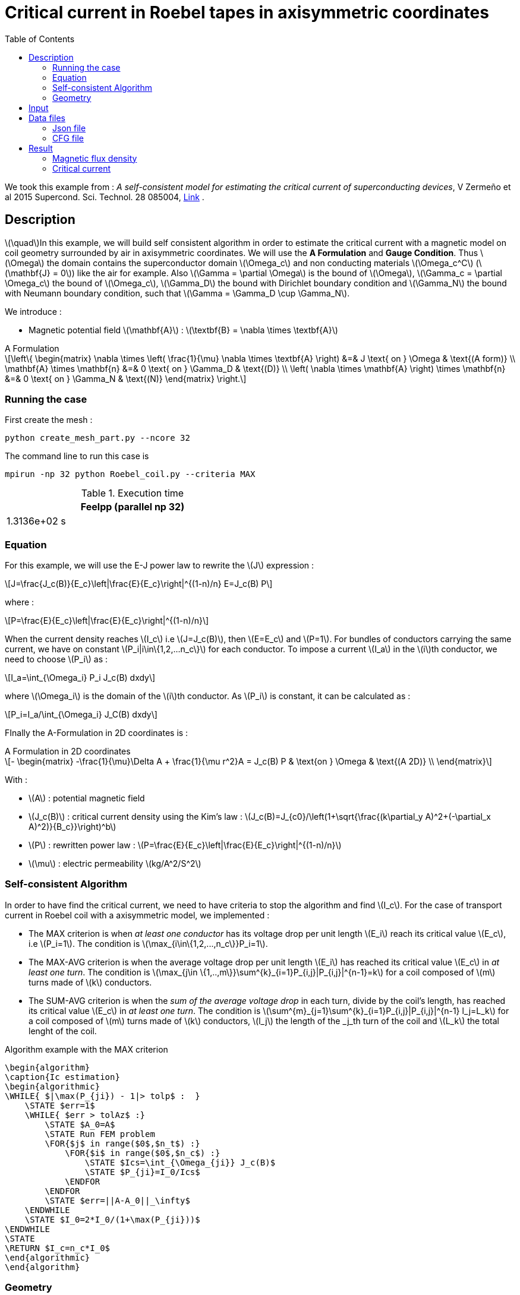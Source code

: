 :page-plotly: true
:page-vtkjs: true


= Critical current in Roebel tapes in axisymmetric coordinates
:page-tags: roebel
:page-illustration: Examples/roebel_A_axi_B_2.png
:description: Self-consistent python algorithm to find the critical current Ic, using a magnetic static model on a HTS Roebel coil geometry surrounded by air in axisymmetric coordinates using the A Formulation and the E-J power law
:stem: latexmath
:toc: left

:uri-data: https://github.com/feelpp/feelpp-hts/blob/master/src/cases
:uri-data-edit: https://github.com/feelpp/feelpp-hts/edit/master/src/cases

We took this example from : [[Zermeno]] _A self-consistent model for estimating the critical current of superconducting devices_, V Zermeño et al 2015 Supercond. Sci. Technol. 28 085004, https://www.htsmodelling.com/?page_id=748#Ps_model[Link] .

== Description
stem:[\quad]In this example, we will build self consistent algorithm in order to estimate the critical current with a magnetic model on coil geometry surrounded by air in axisymmetric coordinates. We will use the *A Formulation* and *Gauge Condition*.
Thus stem:[\Omega] the domain contains the superconductor domain stem:[\Omega_c] and non conducting materials stem:[\Omega_c^C] (stem:[\mathbf{J} = 0]) like the air for example. Also stem:[\Gamma = \partial \Omega] is the bound of stem:[\Omega], stem:[\Gamma_c = \partial \Omega_c] the bound of stem:[\Omega_c], stem:[\Gamma_D] the bound with Dirichlet boundary condition and stem:[\Gamma_N] the bound with Neumann boundary condition, such that stem:[\Gamma = \Gamma_D \cup \Gamma_N].

We introduce : 

* Magnetic potential field stem:[\mathbf{A}] : stem:[\textbf{B} = \nabla \times \textbf{A}]


[example,caption="",title="A Formulation"]
[[a_formulation]]
====
[stem]
++++
\left\{ \begin{matrix}
	\nabla \times \left( \frac{1}{\mu} \nabla \times \textbf{A} \right)    &=& J \text{ on } \Omega & \text{(A form)} \\
	\mathbf{A} \times \mathbf{n} &=& 0 \text{ on } \Gamma_D & \text{(D)} \\
	\left( \nabla \times \mathbf{A} \right) \times \mathbf{n} &=& 0 \text{ on } \Gamma_N & \text{(N)}
\end{matrix} \right.
++++
====


=== Running the case

First create the mesh :

[[command-line]]
[source,mpirun]
----
python create_mesh_part.py --ncore 32
----

// ++++
// <button class="btn" data-clipboard-target="#command-line">
// Copy command line to clipboard
// </button>
// ++++

The command line to run this case is

[[command-line2]]
[source,mpirun]
----
mpirun -np 32 python Roebel_coil.py --criteria MAX
----

// ++++
// <button class="btn" data-clipboard-target="#command-line">
// Copy command line to clipboard
// </button>
// ++++

.Execution time
[width="50%",options="header,footer"]
|====================
| Feelpp (parallel np 32) 
| 1.3136e+02 s 
|====================

=== Equation 

For this example, we will use the E-J power law to rewrite the stem:[J] expression :

[stem]
++++
J=\frac{J_c(B)}{E_c}\left|\frac{E}{E_c}\right|^{(1-n)/n} E=J_c(B) P
++++
where :
[stem]
++++
P=\frac{E}{E_c}\left|\frac{E}{E_c}\right|^{(1-n)/n}
++++

When the current density reaches stem:[I_c] i.e stem:[J=J_c(B)], then stem:[E=E_c] and stem:[P=1]. For bundles of conductors carrying the same current, we have on constant stem:[P_i|i\in\{1,2,...n_c\}] for each conductor. To impose a current stem:[I_a] in the stem:[i]th conductor, we need to choose stem:[P_i] as :

[stem]
++++
I_a=\int_{\Omega_i} P_i J_c(B) dxdy
++++

where stem:[\Omega_i] is the domain of the stem:[i]th conductor. As stem:[P_i] is constant, it can be calculated as :

[stem]
++++
P_i=I_a/\int_{\Omega_i} J_C(B) dxdy
++++

FInally the  A-Formulation in 2D coordinates is :

[example,caption="",title="A Formulation in 2D coordinates"]
====
[stem]
++++
- \begin{matrix}
    -\frac{1}{\mu}\Delta A  + \frac{1}{\mu r^2}A   =  J_c(B) P & \text{on } \Omega & \text{(A 2D)} \\
\end{matrix} 
++++

With : 

* stem:[A] : potential magnetic field

* stem:[J_c(B)] : critical current density using the Kim's law : stem:[J_c(B)=J_{c0}/\left(1+\sqrt{\frac{(k\partial_y A)^2+(-\partial_x A)^2)}{B_c}}\right)^b]

* stem:[P] : rewritten power law :
stem:[P=\frac{E}{E_c}\left|\frac{E}{E_c}\right|^{(1-n)/n}]

* stem:[\mu] : electric permeability stem:[kg/A^2/S^2]
====

=== Self-consistent Algorithm

In order to have find the critical current, we need to have criteria to stop the algorithm and find stem:[I_c]. For the case of transport current in Roebel coil with a axisymmetric model, we implemented :

* The MAX criterion is when _at least one conductor_ has its voltage drop per unit length stem:[E_i] reach its critical value stem:[E_c], i.e stem:[P_i=1]. The condition is stem:[\max_{i\in\{1,2,...,n_c\}}P_i=1]. 

* The MAX-AVG criterion is when the average voltage drop per unit length stem:[E_i] has reached its critical value stem:[E_c] in _at least one turn_. The condition is stem:[\max_{j\in \{1,..,m\}}\sum^{k}_{i=1}P_{i,j}|P_{i,j}|^{n-1}=k] for a coil composed of stem:[m] turns made of stem:[k] conductors.

* The SUM-AVG criterion is when the _sum of the average voltage drop_ in each turn, divide by the coil's length, has reached its critical value stem:[E_c] in _at least one turn_. The condition is stem:[\sum^{m}_{j=1}\sum^{k}_{i=1}P_{i,j}|P_{i,j}|^{n-1} l_j=L_k] for a coil composed of stem:[m] turns made of stem:[k] conductors, stem:[l_j] the length of the _j_th turn of the coil and stem:[L_k] the total lenght of the coil.


.Algorithm example with the MAX criterion
[.pseudocode]
....
\begin{algorithm}
\caption{Ic estimation}
\begin{algorithmic}
\WHILE{ $|\max(P_{ji}) - 1|> tolp$ :  }   
    \STATE $err=1$
    \WHILE{ $err > tolAz$ :}
        \STATE $A_0=A$ 
        \STATE Run FEM problem
        \FOR{$j$ in range($0$,$n_t$) :} 
            \FOR{$i$ in range($0$,$n_c$) :} 
                \STATE $Ics=\int_{\Omega_{ji}} J_c(B)$             
                \STATE $P_{ji}=I_0/Ics$
            \ENDFOR
        \ENDFOR
        \STATE $err=||A-A_0||_\infty$
    \ENDWHILE
    \STATE $I_0=2*I_0/(1+\max(P_{ji}))$
\ENDWHILE
\STATE
\RETURN $I_c=n_c*I_0$
\end{algorithmic}
\end{algorithm}
....

=== Geometry

.Geometry with GMSH
[cols="a,a"]
|===
|image::Roebel/A-Formulation/cfpdes_axi/roebel_axi.png[,width=600]
|image::Roebel/A-Formulation/cfpdes_axi/roebel_axi_zoom.png[,width=600]
|===

.Mesh with GMSH
|====
|image:Roebel/A-Formulation/cfpdes_axi/roebel_axi_mesh.png[,width=600]
|====

== Input

.Feelpp Model Parameter table

[width="100%",options="header,footer"]
|====================
| Notation | Description  | Value  | Unit  | Note
5+s|Paramètres globale
|stem:[A] | magnetic potential field | |stem:[T m] |

5+s|Air
| stem:[\mu=\mu_0] | magnetic permeability of vacuum | stem:[4\pi.10^{-7}] | stem:[kg \, m / A^2 / S^2] |

5+s|Conductors
| stem:[\mu=\mu_0] | magnetic permeability of vacuum | stem:[4\pi.10^{-7}] | stem:[kg \, m / A^2 / S^2] |
| stem:[J_c(B)] | critical current density using the Kim's law | stem:[J_{c0}/\left(1+\sqrt{\frac{(k\partial_y A)^2+(-\partial_x A)^2)}{B_c}}\right)^b] | stem:[A/m^2] |
| stem:[p] | constant parameter resulting for the rewritten power law  |  |  |
| stem:[E_c] | threshold electric field | stem:[10^{-4}] |stem:[V/m] |
| stem:[n] | material dependent exponent | stem:[21] | |

|====================

.Python Algorithm Parameter table

[width="100%",options="header,footer"]
|====================
| Notation | Description  | Value  | Unit  | Note
|stem:[ns] | number of conductors in one turn | 10 | |
|stem:[nt] | number of turns | 10 | |
|stem:[I_0] | initial tranported current | 85.5 | stem:[A] |
|stem:[tolAz] | tolerance for self-consistency WHILE loop | 1e-9 |  |
|stem:[tolp] | tolerance for Ic criterion | 1e-9 |  |
| stem:[E_c] | threshold electric field | stem:[10^{-4}] |stem:[V/m] |
| stem:[n] | material dependent exponent | stem:[21] | |
|====================


== Data files

The case data files are available in Github link:{uri-data}/Roebel_cables/A-Formulation/cfpdes_axis_static[here]

* link:{uri-data}/Roebel_cables/A-Formulation/cfpdes_axis_static/Roebel_coil.cfg[CFG file] - [link:{uri-data-edit}/Roebel_cables/A-Formulation/cfpdes_axis_static/Roebel_coil.cfg[Edit the file]]
* link:{uri-data}/Roebel_cables/A-Formulation/cfpdes_axis_static/Roebel_coil.json[JSON file] - [link:{uri-data-edit}/Roebel_cables/A-Formulation/cfpdes_axis_static/Robel.json[Edit the file]]
* link:{uri-data}/Roebel_cables/A-Formulation/cfpdes_axis_static/Roebel_coil.py[PY file] - [link:{uri-data-edit}/Roebel_cables/A-Formulation/cfpdes_axis_static/Robel.py[Edit the file]]


=== Json file

==== Mesh

This section of the Model JSON file setup the mesh. It will also load the previous field for the stem:[L_\infty] error norm :
 
//.Example of Materials section
[source,json]
----
"Meshes":
    {
        "cfpdes":
        {
            "Import":
            {
                "filename":"$cfgdir/Roebel_coil_p32.json"<1>
            }
        },
        "Fields": {
            "v": {<2>
                "filename": "$cfgdir/feelppdb/np_$np/magnetic.save/A.h5",
                "basis": "Pch1"
            },
            "P": {<3>
                "filename": "$cfgdir/P.h5",
                "basis": "Pch1"
            }
        }
    },
----
<1> the geometric file
<2> loading field from previous iteration
<3> loading finite element field containing all the P

==== Materials

This section of the Model JSON file defines material properties linking the Physical Entities in the mesh data structures to these properties.

//.Example of Materials section
[source,json]
----
"Materials":
    "Conductor": {
            "markers": [<2>
                "tape_00",
                "tape_01",
                "tape_02",
                "tape_03",
                "tape_04",
                .
                .
                .
                "tape_89"
            ],
            "normB": "sqrt((-magnetic_grad_A_rt_1)^2+(magnetic_grad_A_rt_0+magnetic_A_rt/x)^2):magnetic_grad_A_rt_0:magnetic_grad_A_rt_1:magnetic_A_rt:x",
            "theta": "atan2((magnetic_grad_A_rt_0+magnetic_A_rt/x),(-magnetic_grad_A_rt_1)):magnetic_grad_A_rt_0:magnetic_grad_A_rt_1:magnetic_A_rt:x",
            "fab": "sqrt(cos(theta+pi/2)^2 + uab^2*sin(theta+pi/2)^2):theta:uab",
            "fc": "sqrt(sin(theta+pi/2)^2 + uc^2*cos(theta+pi/2)^2):theta:uc",
            "fi": "sqrt(cos(theta+pi/2)^2 + ui^2*sin(theta+pi/2)^2):theta:ui",
            "Jcab": "J0p/(1+normB*fab/B0ab)^betajc:J0p:normB:fab:B0ab:betajc",
            "Jcc": "J0p/(1+normB*fc/B0c)^betajc:J0p:normB:fc:B0c:betajc",
            "Jci": "J0i/(1+normB*fi/B0i)^alphajc:J0i:normB:fi:B0i:alphajc",
            "JcB": "max(Jcab,max(Jci,Jcc)):Jcab:Jcc:Jci",
            "p": "meshes_cfpdes_fields_P:meshes_cfpdes_fields_P",<3>
            "J": "JcB*p:JcB:p"
        },
        "Air": {<1>

        }
    },
----
<1> gives the name of the physical entity (here `Physical Surface`) associated to the Material.
<2> the physical entities (associated to the mesh) to which the material is applied
<3> loading a different parameter stem:[P] for each conductor.

The fit formula for the critical current density stem:[J_c(B)] used here is described in _E Pardo et al 2011 Supercond. Sci. Technol. 24 065007_

==== Models

This section of the Model JSON file defines material properties linking the Physical Entities in the mesh data structures to these properties.

//.Example of Materials section
[source,json]
----
"Models":<1>
    {
        "cfpdes":{
            "equations":"magnetic"<2>
        },
        "magnetic":{<3>
            "common":{
                "setup":{
                    "unknown":
                    {
                        "basis":"Pch1",<4>
                        "name":"A",<5>
                        "symbol":"A"<6>
                    }
                }
            },
            "models":[<7>
                {<8>
                    "name": "magnetic_Conductor",
                    "materials": ["Conductor"],<9>
                    "setup": {
                        "coefficients": {<10>
                            "c": "x/mu:x:mu",
                            "a": "1/mu/x:mu:x",
                            "f": "materials_Conductor_J*x:x:materials_Conductor_J"
                        }
                    }
                },{<8>
                    "name":"magnetic_Air",
                    "materials":"Air",<9>
                    "setup":{
                        "coefficients":{<10>
                            "c":"1/mu:mu"
                        }
                    }
                }
            ]
        }
    },
----
<1> start section `Models` defined by the toolbox to define the main configuration and particularly the set of equations to be solved
<2> set of equations to be solved
<3> toolbox keyword that allows identifying the kind of model
<4> equation unknown's basis
<5> equation unknown's name
<6> equation unknown's symbol
<7> models for the different materials
<8> start JSON object of first model
<9> list of materials associated to the model
<10> CFPDES coefficients




==== Boundary Conditions

This section of the Model JSON file defines the boundary conditions.

[source,json]
----
"BoundaryConditions":
    {
        "magnetic": <1>
        {
            "Dirichlet": <2>
            {
                "magdir":
                {
                    "markers": ["Exterior_boundary","ZAxis"],<3>
                    "expr":"0"
                }
            }
        }
    },
----
<1> the field name of the toolbox to which the boundary condition is associated
<2> the type of boundary condition to apply, here `Dirichlet`
<3> the physical entity (associated to the mesh) to which the condition is applied


==== Post Process
[source,json]
----
"PostProcess":{
        "use-model-name":1,
        "cfpdes":{<1>
            "Exports":{<2>
                "fields":["A"],<3>
                "expr":{<4>
                    "B":{<5>
                        "expr":"{-magnetic_grad_A_1,magnetic_grad_A_0+magnetic_A/x}
                                :magnetic_grad_A_0:magnetic_grad_A_1:magnetic_A:x",
                        "representation":["element"]
                    },
                    "J":{<6>
                        "expr": "materials_J:materials_J",
                        "markers": [
                            "tape_00","tape_01","tape_02","tape_03","tape_04","tape_05","tape_06","tape_07","tape_08","tape_09",
                            "tape_10","tape_11","tape_12","tape_13","tape_14","tape_15","tape_16","tape_17","tape_18","tape_19",
                            "tape_20","tape_21","tape_22","tape_23","tape_24","tape_25","tape_26","tape_27","tape_28","tape_29",
                            "tape_30","tape_31","tape_32","tape_33","tape_34","tape_35","tape_36","tape_37","tape_38","tape_39",
                            "tape_40","tape_41","tape_42","tape_43","tape_44","tape_45","tape_46","tape_47","tape_48","tape_49",
                            "tape_50","tape_51","tape_52","tape_53","tape_54","tape_55","tape_56","tape_57","tape_58","tape_59",
                            "tape_60","tape_61","tape_62","tape_63","tape_64","tape_65","tape_66","tape_67","tape_68","tape_69",
                            "tape_70","tape_71","tape_72","tape_73","tape_74","tape_75","tape_76","tape_77","tape_78","tape_79",
                            "tape_80","tape_81","tape_82","tape_83","tape_84","tape_85","tape_86","tape_87","tape_88","tape_89"
                        ]<7>
                    }
                }
            },
            "Measures": {<8>
                "Statistics": {
                    "Ics_%1%": {<9>
                        "type": "integrate",<10>
                        "expr": "materials_%1%_JcB:materials_%1%_JcB",
                        "markers": "%1%",<11>
                        "index1": [<12>
                            "tape_00","tape_01","tape_02","tape_03","tape_04","tape_05","tape_06","tape_07","tape_08","tape_09",
                            "tape_10","tape_11","tape_12","tape_13","tape_14","tape_15","tape_16","tape_17","tape_18","tape_19",
                            "tape_20","tape_21","tape_22","tape_23","tape_24","tape_25","tape_26","tape_27","tape_28","tape_29",
                            "tape_30","tape_31","tape_32","tape_33","tape_34","tape_35","tape_36","tape_37","tape_38","tape_39",
                            "tape_40","tape_41","tape_42","tape_43","tape_44","tape_45","tape_46","tape_47","tape_48","tape_49",
                            "tape_50","tape_51","tape_52","tape_53","tape_54","tape_55","tape_56","tape_57","tape_58","tape_59",
                            "tape_60","tape_61","tape_62","tape_63","tape_64","tape_65","tape_66","tape_67","tape_68","tape_69",
                            "tape_70","tape_71","tape_72","tape_73","tape_74","tape_75","tape_76","tape_77","tape_78","tape_79",
                            "tape_80","tape_81","tape_82","tape_83","tape_84","tape_85","tape_86","tape_87","tape_88","tape_89"
                        ]
                    },
                    "Linf": {<9>
                        "type": "max",<10>
                        "expr": "abs(magnetic_A-meshes_cfpdes_fields_v):magnetic_A:meshes_cfpdes_fields_v",
                        "markers": [
                            "tape_00","tape_01","tape_02","tape_03","tape_04","tape_05","tape_06","tape_07","tape_08","tape_09",
                            "tape_10","tape_11","tape_12","tape_13","tape_14","tape_15","tape_16","tape_17","tape_18","tape_19",
                            "tape_20","tape_21","tape_22","tape_23","tape_24","tape_25","tape_26","tape_27","tape_28","tape_29",
                            "tape_30","tape_31","tape_32","tape_33","tape_34","tape_35","tape_36","tape_37","tape_38","tape_39",
                            "tape_40","tape_41","tape_42","tape_43","tape_44","tape_45","tape_46","tape_47","tape_48","tape_49",
                            "tape_50","tape_51","tape_52","tape_53","tape_54","tape_55","tape_56","tape_57","tape_58","tape_59",
                            "tape_60","tape_61","tape_62","tape_63","tape_64","tape_65","tape_66","tape_67","tape_68","tape_69",
                            "tape_70","tape_71","tape_72","tape_73","tape_74","tape_75","tape_76","tape_77","tape_78","tape_79",
                            "tape_80","tape_81","tape_82","tape_83","tape_84","tape_85","tape_86","tape_87","tape_88","tape_89",
                            "Air"
                        ]<11>
                    }
                }
            }
        },
        "magnetic": {<1>
            "Save": {<13>
                "Fields": {
                    "names": ["A"],<14>
                    "format": "hdf5"<15>
                }
            }
        }
    }
}
----
<1> the field name of the toolbox to which the post-processing is associated
<2> the `Exports` identifies the toolbox fields that have to be exported for visualisation
<3> the list of fields to be exported
<4> the list of expressions assiocated to the fields to be exported
<5> `B` is for the magnetic flux density
<6> `J_z` is for the current density
<7> the physical entity (associated to the mesh) to which the expression is applied
<8> the `Measure` identifies the quantities tht will be computed after the solve. The values computed are stored in a CSV files.
<9> the name associated with the Statistics computation
<10> the Statistics type
<11> the mesh marker where the Statistics is computed. This entry can be a vector of marker
<12> index that wil replace %1%
<13> storing the field for the next iteration of the algorithm
<14> the names of fields that we want to save (can be a name or a vector of name)
<15> the format used ("hdf5")

=== CFG file

The Model CFG (`.cfg`) files allow to pass command line options to {feelpp} applications. In particular, it allows to  define the solution strategy and configure the linear/non-linear algebraic solvers.

The Cfg file used is
----
directory=feelpp-hts/Roebel_Cables/cfpdes_axis<1>

case.dimension=2<2>

[cfpdes]<3>
filename=$cfgdir/Roebel_coil.json<4>

verbose_solvertimer=1<5>
solver=Picard-OLD<6>

snes-monitor=1<7>
ksp-monitor=1<8>
snes-maxit=600<9>

----
<1> the directory where the results are exported
<2>	the dimension of the application, by default 3D
<3> toolbox prefix
<4> the associated Json file
<5> information on solver time
<6> the non-linear solver
<7> snes-monitor
<8> ksp-monitor
<9> maximum number of iteration


== Result


=== Magnetic flux density


image::Roebel/A-Formulation/cfpdes_axi/roebel_A_axi_stat_B.png[,width=800,title="Magnetic flux density stem:[B (T)]]

=== Critical current

|====================
| MAX criterion | MAX-AVG criterion | SUM-AVG criterion 
| stem:[I_c=493.8300771006914 A]  | stem:[I_c=511.6334601807369 A] | stem:[Ic= 541.6612911585148 A]
|====================